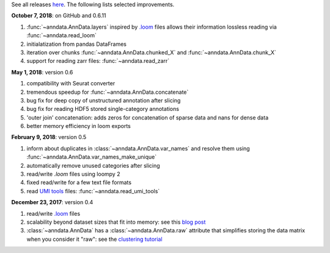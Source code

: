 See all releases `here <https://github.com/theislab/anndata/releases>`_. The following lists selected improvements.


**October 7, 2018**: on GitHub and 0.6.11

1. :func:`~anndata.AnnData.layers` inspired by `.loom <http://loompy.org>`__ files allows their information lossless reading via :func:`~anndata.read_loom`
2. initialatization from pandas DataFrames
3. iteration over chunks :func:`~anndata.AnnData.chunked_X` and :func:`~anndata.AnnData.chunk_X`
4. support for reading zarr files: :func:`~anndata.read_zarr`
      

**May 1, 2018**: version 0.6

1. compatibility with Seurat converter
2. tremendous speedup for :func:`~anndata.AnnData.concatenate`
3. bug fix for deep copy of unstructured annotation after slicing
4. bug fix for reading HDF5 stored single-category annotations
5. 'outer join' concatenation: adds zeros for concatenation of sparse data and nans for dense data   
6. better memory efficiency in loom exports   


**February 9, 2018**: version 0.5

1. inform about duplicates in :class:`~anndata.AnnData.var_names` and resolve them using :func:`~anndata.AnnData.var_names_make_unique`
2. automatically remove unused categories after slicing
3. read/write `.loom` files using loompy 2
4. fixed read/write for a few text file formats
5. read `UMI tools <https://github.com/CGATOxford/UMI-tools>`__ files: :func:`~anndata.read_umi_tools`


**December 23, 2017**: version 0.4

1. read/write `.loom <http://loompy.org>`__ files
2. scalability beyond dataset sizes that fit into memory: see this
   `blog post
   <http://falexwolf.de/blog/171223_AnnData_indexing_views_HDF5-backing/>`__
3. :class:`~anndata.AnnData` has a :class:`~anndata.AnnData.raw` attribute
   that simplifies storing the data matrix when you consider it "raw": see the
   `clustering tutorial
   <https://github.com/theislab/scanpy_usage/tree/master/170505_seurat>`__
